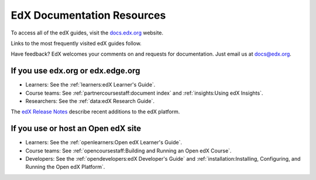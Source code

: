 ############################
EdX Documentation Resources
############################

To access all of the edX guides, visit the `docs.edx.org`_ website.

Links to the most frequently visited edX guides follow.

Have feedback? EdX welcomes your comments on and requests for documentation.
Just email us at docs@edx.org.

************************************
If you use edx.org or edx.edge.org
************************************

* Learners: See the :ref:`learners:edX Learner's Guide`.

* Course teams: See :ref:`partnercoursestaff:document index` and
  :ref:`insights:Using edX Insights`.

* Researchers: See the :ref:`data:edX Research Guide`.

The `edX Release Notes`_ describe recent additions to the edX platform.

************************************
If you use or host an Open edX site
************************************

* Learners: See the :ref:`openlearners:Open edX Learner's Guide`.

* Course teams: See :ref:`opencoursestaff:Building and Running an Open edX
  Course`.

* Developers: See the :ref:`opendevelopers:edX Developer's Guide` and
  :ref:`installation:Installing, Configuring, and Running the Open edX
  Platform`.

.. _docs.edx.org: https://docs.edx.org
.. _edX Release Notes: http://edx.readthedocs.org/projects/edx-release-notes/en/latest/
